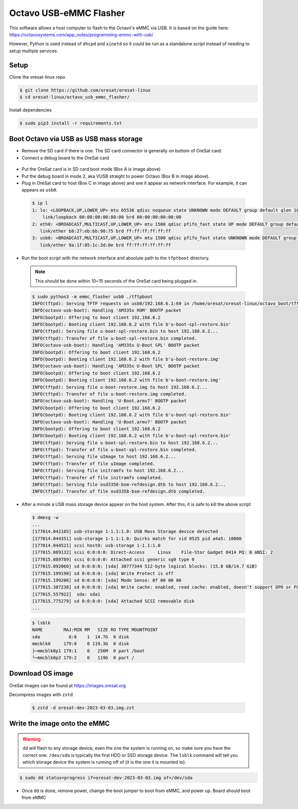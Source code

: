 Octavo USB-eMMC Flasher
=======================

This software allows a host computer to flash to the Octavo's eMMC via USB. It
is based on the guide here: 
https://octavosystems.com/app_notes/programming-emmc-with-usb/

However, Python is used instead of ``dhcpd`` and ``xinetd`` so it could be run as
a standalone script instead of needing to setup multiple services.

Setup
-----

Clone the oresat-linux repo

.. code-block::

   $ git clone https://github.com/oresat/oresat-linux
   $ cd oresat-linux/octavo_usb_emmc_flasher/

Install dependencies

.. code-block::

   $ sudo pip3 install -r requirements.txt

Boot Octavo via USB as USB mass storage
---------------------------------------

- Remove the SD card if there is one. The SD card connector is generally on bottom of OreSat card.
- Connect a debug board to the OreSat card 

 .. image:: ../static/oresat_card_and_debug_board.jpg

- Put the OreSat card is in SD card boot mode (Box A is image above)
- Put the debug board in mode 2, aka VUSB straight to power Octavo (Box B in image above).
- Plug in OreSat card to host (Box C in image above) and see it appear as network interface.
  For example, it can appears as ``usb0``.

 .. code-block:: 

    $ ip l
    1: lo: <LOOPBACK,UP,LOWER_UP> mtu 65536 qdisc noqueue state UNKNOWN mode DEFAULT group default qlen 1000
        link/loopback 00:00:00:00:00:00 brd 00:00:00:00:00:00
    2: eth0: <BROADCAST,MULTICAST,UP,LOWER_UP> mtu 1500 qdisc pfifo_fast state UP mode DEFAULT group default qlen 1000
       link/ether b8:27:eb:bb:98:75 brd ff:ff:ff:ff:ff:ff
    3: usb0: <BROADCAST,MULTICAST,UP,LOWER_UP> mtu 1500 qdisc pfifo_fast state UNKNOWN mode DEFAULT group default qlen 1000
       link/ether 9a:1f:85:1c:3d:0e brd ff:ff:ff:ff:ff:ff

- Run the boot script with the network interface and absolute path to the
  ``tfptboot`` directory.

 .. note:: This should be done within 10~15 seconds of the OreSat card being plugged in.

 .. code-block::

    $ sudo python3 -m emmc_flasher usb0 ./tftpboot
    INFO(tftpd): Serving TFTP requests on usb0/192.168.6.1:69 in /home/oresat/oresat-linux/octavo_boot/tftpboot
    INFO(octavo-usb-boot): Handling 'AM335x ROM' BOOTP packet
    INFO(bootpd): Offering to boot client 192.168.6.2
    INFO(bootpd): Booting client 192.168.6.2 with file b'u-boot-spl-restore.bin'
    INFO(tftpd): Serving file u-boot-spl-restore.bin to host 192.168.6.2...
    INFO(tftpd): Transfer of file u-boot-spl-restore.bin completed.
    INFO(octavo-usb-boot): Handling 'AM335x U-Boot SPL' BOOTP packet
    INFO(bootpd): Offering to boot client 192.168.6.2
    INFO(bootpd): Booting client 192.168.6.2 with file b'u-boot-restore.img'
    INFO(octavo-usb-boot): Handling 'AM335x U-Boot SPL' BOOTP packet
    INFO(bootpd): Offering to boot client 192.168.6.2
    INFO(bootpd): Booting client 192.168.6.2 with file b'u-boot-restore.img'
    INFO(tftpd): Serving file u-boot-restore.img to host 192.168.6.2...
    INFO(tftpd): Transfer of file u-boot-restore.img completed.
    INFO(octavo-usb-boot): Handling 'U-Boot.armv7' BOOTP packet
    INFO(bootpd): Offering to boot client 192.168.6.2
    INFO(bootpd): Booting client 192.168.6.2 with file b'u-boot-spl-restore.bin'
    INFO(octavo-usb-boot): Handling 'U-Boot.armv7' BOOTP packet
    INFO(bootpd): Offering to boot client 192.168.6.2
    INFO(bootpd): Booting client 192.168.6.2 with file b'u-boot-spl-restore.bin'
    INFO(tftpd): Serving file u-boot-spl-restore.bin to host 192.168.6.2...
    INFO(tftpd): Transfer of file u-boot-spl-restore.bin completed.
    INFO(tftpd): Serving file uImage to host 192.168.6.2...
    INFO(tftpd): Transfer of file uImage completed.
    INFO(tftpd): Serving file initramfs to host 192.168.6.2...
    INFO(tftpd): Transfer of file initramfs completed.
    INFO(tftpd): Serving file osd3358-bsm-refdesign.dtb to host 192.168.6.2...
    INFO(tftpd): Transfer of file osd3358-bsm-refdesign.dtb completed.

- After a minute a USB mass storage device appear on the host system. After
  this, it is safe to kill the above script

 .. code-block::

    $ dmesg -w
    ...
    [177014.042105] usb-storage 1-1.1:1.0: USB Mass Storage device detected
    [177014.044351] usb-storage 1-1.1:1.0: Quirks match for vid 0525 pid a4a5: 10000
    [177014.044521] scsi host0: usb-storage 1-1.1:1.0
    [177015.089132] scsi 0:0:0:0: Direct-Access     Linux    File-Stor Gadget 0414 PQ: 0 ANSI: 2
    [177015.089789] scsi 0:0:0:0: Attached scsi generic sg0 type 0
    [177015.092060] sd 0:0:0:0: [sda] 30777344 512-byte logical blocks: (15.8 GB/14.7 GiB)
    [177015.199190] sd 0:0:0:0: [sda] Write Protect is off
    [177015.199206] sd 0:0:0:0: [sda] Mode Sense: 0f 00 00 00
    [177015.307238] sd 0:0:0:0: [sda] Write cache: enabled, read cache: enabled, doesn't support DPO or FUA
    [177015.557922]  sda: sda1
    [177015.775279] sd 0:0:0:0: [sda] Attached SCSI removable disk
    ...

 .. code-block::

    $ lsblk
    NAME        MAJ:MIN RM   SIZE RO TYPE MOUNTPOINT
    sda           8:0    1  14.7G  0 disk 
    mmcblk0     179:0    0 119.3G  0 disk 
    ├─mmcblk0p1 179:1    0   256M  0 part /boot
    └─mmcblk0p2 179:2    0   119G  0 part /

Download OS image
-----------------

OreSat images can be found at https://images.oresat.org

Decompress images with ``zstd``

 .. code-block::

   $ zstd -d oresat-dev-2023-03-03.img.zst

Write the image onto the eMMC
-----------------------------

.. warning:: ``dd`` will flash to any storage device, even the one the system is running on, so
   make sure you have the correct one. ``/dev/sda`` is typically the first HDD or SSD storage
   device. The ``lsblk`` command will tell you which storage device the system is running off
   of (it is the one it is mounted to).

.. code-block::

   $ sudo dd status=progress if=oresat-dev-2023-03-03.img of=/dev/sda

- Once ``dd`` is done, remove power, change the boot jumper to boot from eMMC, and power up. Board
  should boot from eMMC
